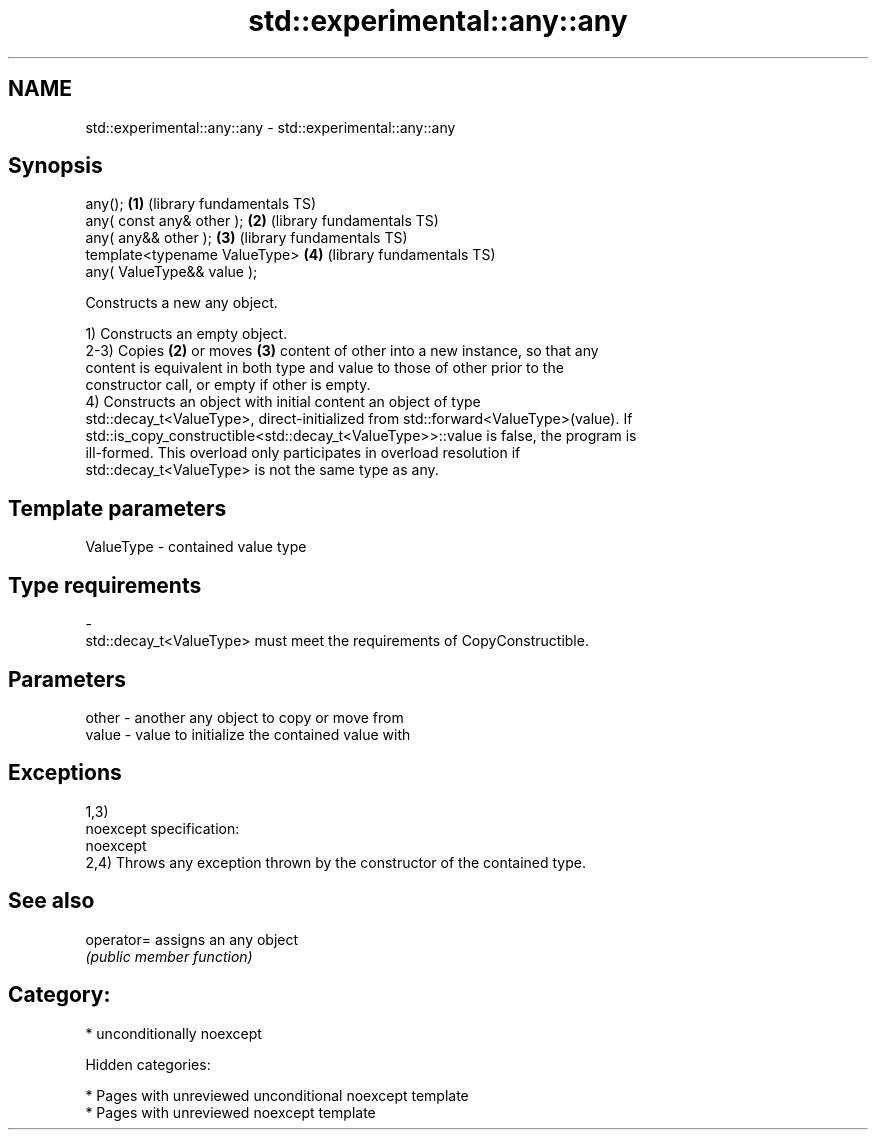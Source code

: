 .TH std::experimental::any::any 3 "2018.03.28" "http://cppreference.com" "C++ Standard Libary"
.SH NAME
std::experimental::any::any \- std::experimental::any::any

.SH Synopsis
   any();                       \fB(1)\fP (library fundamentals TS)
   any( const any& other );     \fB(2)\fP (library fundamentals TS)
   any( any&& other );          \fB(3)\fP (library fundamentals TS)
   template<typename ValueType> \fB(4)\fP (library fundamentals TS)
   any( ValueType&& value );

   Constructs a new any object.

   1) Constructs an empty object.
   2-3) Copies \fB(2)\fP or moves \fB(3)\fP content of other into a new instance, so that any
   content is equivalent in both type and value to those of other prior to the
   constructor call, or empty if other is empty.
   4) Constructs an object with initial content an object of type
   std::decay_t<ValueType>, direct-initialized from std::forward<ValueType>(value). If
   std::is_copy_constructible<std::decay_t<ValueType>>::value is false, the program is
   ill-formed. This overload only participates in overload resolution if
   std::decay_t<ValueType> is not the same type as any.

.SH Template parameters

   ValueType               -              contained value type
.SH Type requirements
   -
   std::decay_t<ValueType> must meet the requirements of CopyConstructible.

.SH Parameters

   other - another any object to copy or move from
   value - value to initialize the contained value with

.SH Exceptions

   1,3)
   noexcept specification:
   noexcept
   2,4) Throws any exception thrown by the constructor of the contained type.

.SH See also

   operator= assigns an any object
             \fI(public member function)\fP

.SH Category:

     * unconditionally noexcept

   Hidden categories:

     * Pages with unreviewed unconditional noexcept template
     * Pages with unreviewed noexcept template
